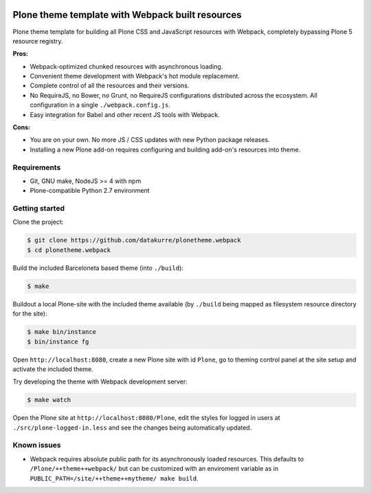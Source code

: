 .. image:: https://travis-ci.org/datakurre/plonetheme.webpack.png
   :target: http://travis-ci.org/datakurre/plonetheme.webpack

Plone theme template with Webpack built resources
=================================================

Plone theme template for building all Plone CSS and JavaScript resources
with Webpack, completely bypassing Plone 5 resource registry.

**Pros:**

* Webpack-optimized chunked resources with asynchronous loading.
* Convenient theme development with Webpack's hot module replacement.
* Complete control of all the resources and their versions.
* No RequireJS, no Bower, no Grunt, no RequireJS configurations distributed
  across the ecosystem. All configuration in a single ``./webpack.config.js``.
* Easy integration for Babel and other recent JS tools with Webpack.

**Cons:**

* You are on your own. No more JS / CSS updates with new Python package releases.
* Installing a new Plone add-on requires configuring and building add-on's
  resources into theme.


Requirements
------------

* Git, GNU make, NodeJS >= 4 with npm
* Plone-compatible Python 2.7 environment


Getting started
---------------

Clone the project:

.. code:: bash

   $ git clone https://github.com/datakurre/plonetheme.webpack
   $ cd plonetheme.webpack

Build the included Barceloneta based theme (into ``./build``):

.. code:: bash

   $ make

Buildout a local Plone-site with the included theme available
(by ``./build`` being mapped as filesystem resource directory
for the site):

.. code:: bash

   $ make bin/instance
   $ bin/instance fg

Open ``http://localhost:8080``, create a new Plone site with
id ``Plone``, go to theming control panel at the site setup
and activate the included theme.

Try developing the theme with Webpack development server:

.. code:: bash

   $ make watch

Open the Plone site at ``http://localhost:8080/Plone``,
edit the styles for logged in users at
``./src/plone-logged-in.less`` and see the changes being
automatically updated.


Known issues
------------

* Webpack requires absolute public path for its asynchronously
  loaded resources. This defaults to ``/Plone/++theme++webpack/`` but
  can be customized with an enviroment variable as in
  ``PUBLIC_PATH=/site/++theme++mytheme/ make build``.
